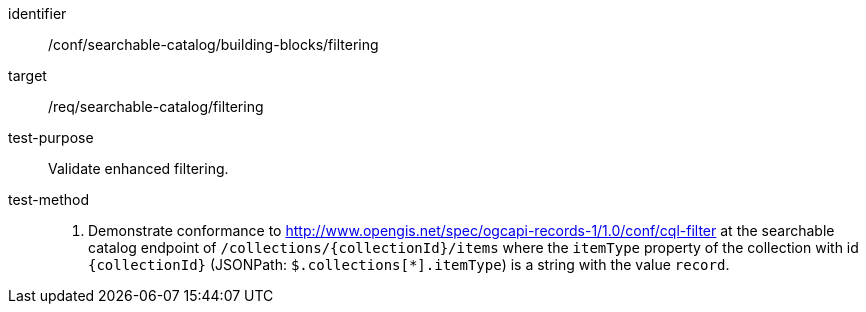 [[ats_searchable-catalog_building-blocks_filtering]]

//[width="90%",cols="2,6a"]
//|===
//^|*Abstract Test {counter:ats-id}* |*/conf/searchable-catalog/building-blocks/filtering*
//^|Test Purpose |Validate enhanced filtering.
//^|Requirement |<<req_searchable-catalog_filtering,/req/searchable-catalog/filtering>>
//^|Test Method |. Demonstrate conformance to <<ats_cql-filter,http://www.opengis.net/spec/ogcapi-records-1/1.0/conf/cql-filter>> at the searchable catalog endpoint of `/collections/{collectionId}/items` where the `itemType` property of the collection with id `{collectionId}` (JSONPath: `$.collections[*].itemType`) is a string with the value `record`.
//|===


[abstract_test]
====
[%metadata]
identifier:: /conf/searchable-catalog/building-blocks/filtering
target:: /req/searchable-catalog/filtering
test-purpose:: Validate enhanced filtering.
test-method::
+
--
. Demonstrate conformance to <<ats_cql-filter,http://www.opengis.net/spec/ogcapi-records-1/1.0/conf/cql-filter>> at the searchable catalog endpoint of `/collections/{collectionId}/items` where the `itemType` property of the collection with id `{collectionId}` (JSONPath: `$.collections[*].itemType`) is a string with the value `record`.
--
====
